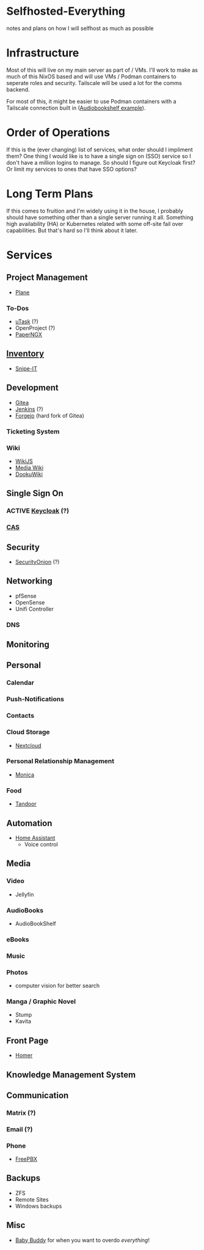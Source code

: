 * Selfhosted-Everything
notes and plans on how I will selfhost as much as possible

* Infrastructure
Most of this will live on my main server as part of / VMs. I'll work to make as much of this NixOS based and will use VMs / Podman containers to seperate roles and security. Tailscale will be used a lot for the comms backend.

For most of this, it might be easier to use Podman containers with a Tailscale connection built in ([[https://github.com/ChrisLAS/notes/blob/master/audiobookshelf-docker-compose.yml][Audiobookshelf example]]).

* Order of Operations
If this is the (ever changing) list of services, what order should I impliment them? One thing I would like is to have a single sign on (SSO) service so I don't have a million logins to manage. So should I figure out Keycloak first? Or limit my services to ones that have SSO options?

* Long Term Plans
If this comes to fruition and I'm widely using it in the house, I probably should have something other than a single server running it all. Something high availability (HA) or Kubernetes related with some off-site fail over capabilities. But that's hard so I'll think about it later.

* Services
** Project Management
- [[https://github.com/makeplane/plane][Plane]]
*** To-Dos
- [[https://github.com/ovh/utask][uTask]] (?)
- OpenProject (?)
- [[https://github.com/paperless-ngx/paperless-ngx][PaperNGX]]
** [[https://awesome-selfhosted.net/tags/inventory-management.html][Inventory]]
- [[https://snipeitapp.com/][Snipe-IT]]
** Development
- [[https://about.gitea.com/][Gitea]]
- [[https://www.jenkins.io/][Jenkins]] (?)
- [[https://forgejo.org/][Forgejo]] (hard fork of Gitea)
*** Ticketing System
*** Wiki
- [[https://js.wiki/][WikiJS]]
- [[https://github.com/wikimedia/mediawiki][Media Wiki]]
- [[http://dokuwiki.org/][DookuWiki]]
** Single Sign On
*** ACTIVE [[https://www.keycloak.org/][Keycloak]] (?)
*** [[https://github.com/apereo/cas][CAS]]
** Security
- [[https://securityonionsolutions.com/][SecurityOnion]] (?)
** Networking
- pfSense
- OpenSense
- Unifi Controller
*** DNS
** Monitoring
** Personal
*** Calendar
*** Push-Notifications
*** Contacts
*** Cloud Storage
- [[https://nextcloud.com/][Nextcloud]]
*** Personal Relationship Management
- [[https://github.com/monicahq/monica/tree/4.x][Monica]]
*** Food
- [[https://tandoor.dev/][Tandoor]]
** Automation
- [[https://www.home-assistant.io/][Home Assistant]]
  - Voice control
** Media
*** Video
- Jellyfin
*** AudioBooks
- AudioBookShelf
*** eBooks
*** Music
*** Photos
- computer vision for better search
*** Manga / Graphic Novel
- Stump
- Kavita
** Front Page
- [[https://github.com/bastienwirtz/homer][Homer]]
** Knowledge Management System
** Communication
*** Matrix (?)
*** Email (?)
*** Phone
- [[https://www.freepbx.org/][FreePBX]]
** Backups
- ZFS
- Remote Sites
- Windows backups
** Misc
- [[https://github.com/babybuddy/babybuddy][Baby Buddy]]
  for when you want to overdo /everything/!
